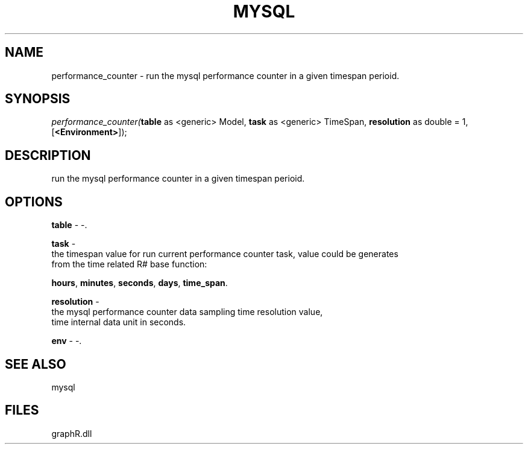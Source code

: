 .\" man page create by R# package system.
.TH MYSQL 1 2000-Jan "performance_counter" "performance_counter"
.SH NAME
performance_counter \- run the mysql performance counter in a given timespan perioid.
.SH SYNOPSIS
\fIperformance_counter(\fBtable\fR as <generic> Model, 
\fBtask\fR as <generic> TimeSpan, 
\fBresolution\fR as double = 1, 
[\fB<Environment>\fR]);\fR
.SH DESCRIPTION
.PP
run the mysql performance counter in a given timespan perioid.
.PP
.SH OPTIONS
.PP
\fBtable\fB \fR\- -. 
.PP
.PP
\fBtask\fB \fR\- 
 the timespan value for run current performance counter task, value could be generates 
 from the time related R# base function: 
 
 \fBhours\fR, \fBminutes\fR, \fBseconds\fR, \fBdays\fR, \fBtime_span\fR.
. 
.PP
.PP
\fBresolution\fB \fR\- 
 the mysql performance counter data sampling time resolution value, 
 time internal data unit in seconds.
. 
.PP
.PP
\fBenv\fB \fR\- -. 
.PP
.SH SEE ALSO
mysql
.SH FILES
.PP
graphR.dll
.PP

